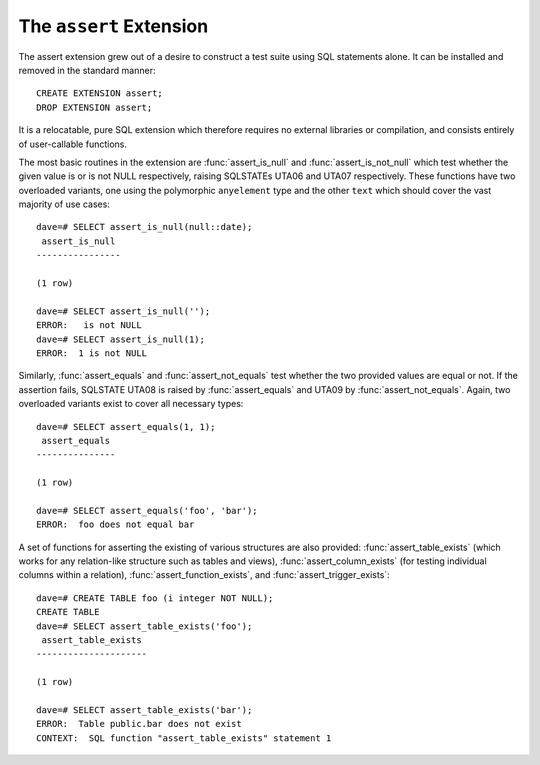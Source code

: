 .. _assert:

========================
The ``assert`` Extension
========================

The assert extension grew out of a desire to construct a test suite using SQL
statements alone. It can be installed and removed in the standard manner::

    CREATE EXTENSION assert;
    DROP EXTENSION assert;

It is a relocatable, pure SQL extension which therefore requires no external
libraries or compilation, and consists entirely of user-callable functions.

The most basic routines in the extension are :func:`assert_is_null` and
:func:`assert_is_not_null` which test whether the given value is or is not NULL
respectively, raising SQLSTATEs UTA06 and UTA07 respectively. These functions
have two overloaded variants, one using the polymorphic ``anyelement`` type and
the other ``text`` which should cover the vast majority of use cases::

    dave=# SELECT assert_is_null(null::date);
     assert_is_null
    ----------------

    (1 row)

    dave=# SELECT assert_is_null('');
    ERROR:   is not NULL
    dave=# SELECT assert_is_null(1);
    ERROR:  1 is not NULL

Similarly, :func:`assert_equals` and :func:`assert_not_equals` test whether the
two provided values are equal or not. If the assertion fails, SQLSTATE UTA08 is
raised by :func:`assert_equals` and UTA09 by :func:`assert_not_equals`. Again,
two overloaded variants exist to cover all necessary types::

    dave=# SELECT assert_equals(1, 1);
     assert_equals
    ---------------

    (1 row)

    dave=# SELECT assert_equals('foo', 'bar');
    ERROR:  foo does not equal bar

A set of functions for asserting the existing of various structures are also
provided: :func:`assert_table_exists` (which works for any relation-like
structure such as tables and views), :func:`assert_column_exists` (for testing
individual columns within a relation), :func:`assert_function_exists`, and
:func:`assert_trigger_exists`::

    dave=# CREATE TABLE foo (i integer NOT NULL);
    CREATE TABLE
    dave=# SELECT assert_table_exists('foo');
     assert_table_exists
    ---------------------

    (1 row)

    dave=# SELECT assert_table_exists('bar');
    ERROR:  Table public.bar does not exist
    CONTEXT:  SQL function "assert_table_exists" statement 1

